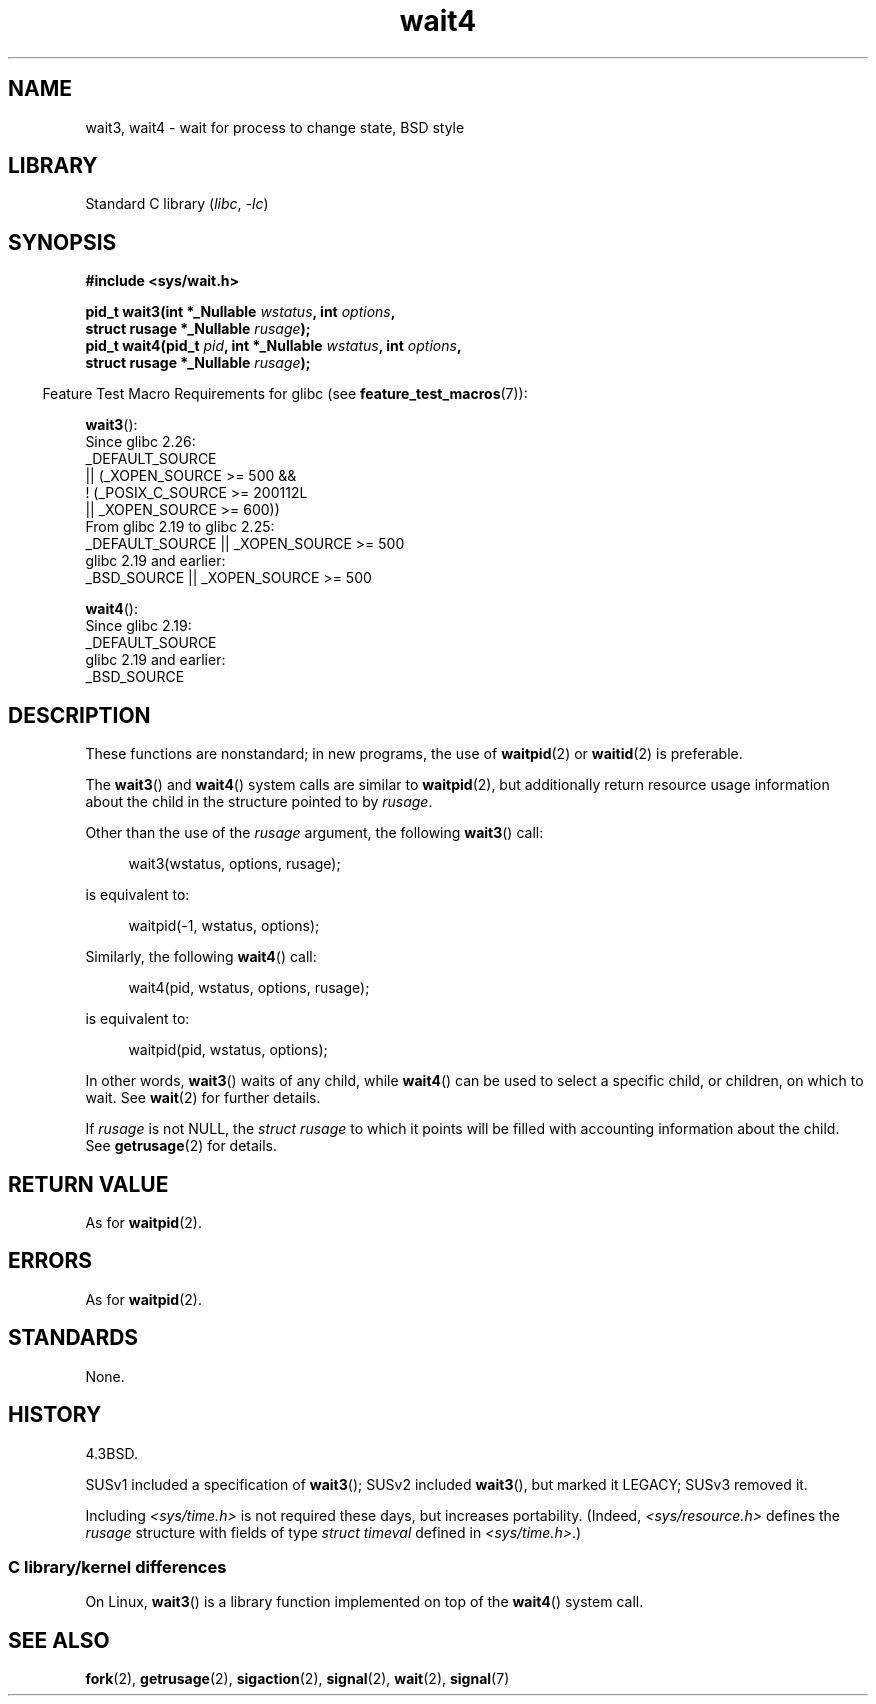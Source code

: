 .\" Copyright (c) 1993 by Thomas Koenig (ig25@rz.uni-karlsruhe.de)
.\" and Copyright (c) 2004 by Michael Kerrisk <mtk.manpages@gmail.com>
.\"
.\" SPDX-License-Identifier: Linux-man-pages-copyleft
.\"
.\" Modified Sat Jul 24 13:32:44 1993 by Rik Faith (faith@cs.unc.edu)
.\" Modified Mon Jun 23 14:09:52 1997 by aeb - add EINTR.
.\" Modified Tue Jul  7 12:26:42 1998 by aeb - changed return value wait3
.\" Modified 2004-11-11, Michael Kerrisk <mtk.manpages@gmail.com>
.\"	Rewrote much of this page, and removed much duplicated text,
.\"		replacing with pointers to wait.2
.\"
.TH wait4 2 2024-05-02 "Linux man-pages 6.9.1"
.SH NAME
wait3, wait4 \- wait for process to change state, BSD style
.SH LIBRARY
Standard C library
.RI ( libc ", " \-lc )
.SH SYNOPSIS
.nf
.B #include <sys/wait.h>
.P
.BI "pid_t wait3(int *_Nullable " "wstatus" ", int " options ,
.BI "            struct rusage *_Nullable " rusage );
.BI "pid_t wait4(pid_t " pid ", int *_Nullable " wstatus ", int " options ,
.BI "            struct rusage *_Nullable " rusage );
.fi
.P
.RS -4
Feature Test Macro Requirements for glibc (see
.BR feature_test_macros (7)):
.RE
.P
.BR wait3 ():
.nf
    Since glibc 2.26:
        _DEFAULT_SOURCE
            || (_XOPEN_SOURCE >= 500 &&
                ! (_POSIX_C_SOURCE >= 200112L
                   || _XOPEN_SOURCE >= 600))
    From glibc 2.19 to glibc 2.25:
        _DEFAULT_SOURCE || _XOPEN_SOURCE >= 500
    glibc 2.19 and earlier:
        _BSD_SOURCE || _XOPEN_SOURCE >= 500
.\"          || _XOPEN_SOURCE && _XOPEN_SOURCE_EXTENDED
.fi
.P
.BR wait4 ():
.nf
    Since glibc 2.19:
        _DEFAULT_SOURCE
    glibc 2.19 and earlier:
        _BSD_SOURCE
.fi
.SH DESCRIPTION
These functions are nonstandard; in new programs, the use of
.BR waitpid (2)
or
.BR waitid (2)
is preferable.
.P
The
.BR wait3 ()
and
.BR wait4 ()
system calls are similar to
.BR waitpid (2),
but additionally return resource usage information about the
child in the structure pointed to by
.IR rusage .
.P
Other than the use of the
.I rusage
argument, the following
.BR wait3 ()
call:
.P
.in +4n
.EX
wait3(wstatus, options, rusage);
.EE
.in
.P
is equivalent to:
.P
.in +4n
.EX
waitpid(\-1, wstatus, options);
.EE
.in
.P
Similarly, the following
.BR wait4 ()
call:
.P
.in +4n
.EX
wait4(pid, wstatus, options, rusage);
.EE
.in
.P
is equivalent to:
.P
.in +4n
.EX
waitpid(pid, wstatus, options);
.EE
.in
.P
In other words,
.BR wait3 ()
waits of any child, while
.BR wait4 ()
can be used to select a specific child, or children, on which to wait.
See
.BR wait (2)
for further details.
.P
If
.I rusage
is not NULL, the
.I struct rusage
to which it points will be filled with accounting information
about the child.
See
.BR getrusage (2)
for details.
.SH RETURN VALUE
As for
.BR waitpid (2).
.SH ERRORS
As for
.BR waitpid (2).
.SH STANDARDS
None.
.SH HISTORY
4.3BSD.
.P
SUSv1 included a specification of
.BR wait3 ();
SUSv2 included
.BR wait3 (),
but marked it LEGACY;
SUSv3 removed it.
.P
Including
.I <sys/time.h>
is not required these days, but increases portability.
(Indeed,
.I <sys/resource.h>
defines the
.I rusage
structure with fields of type
.I struct timeval
defined in
.IR <sys/time.h> .)
.SS C library/kernel differences
On Linux,
.BR wait3 ()
is a library function implemented on top of the
.BR wait4 ()
system call.
.SH SEE ALSO
.BR fork (2),
.BR getrusage (2),
.BR sigaction (2),
.BR signal (2),
.BR wait (2),
.BR signal (7)
